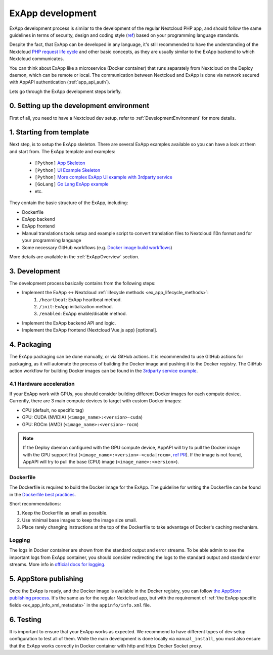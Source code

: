 .. _ExAppDevelopment:

ExApp development
=================

ExApp development process is similar to the development of the regular Nextcloud PHP app,
and should follow the same guidelines in terms of security, design and coding style (`ref <https://docs.nextcloud.com/server/latest/developer_manual/getting_started/development_process.html>`_)
based on your programming language standards.

Despite the fact, that ExApp can be developed in any language, it's still recommended to have the understanding
of the Nextcloud `PHP request life cycle <https://docs.nextcloud.com/server/latest/developer_manual/basics/request_lifecycle.html>`_ and other basic concepts,
as they are usually similar to the ExApp backend to which Nextcloud communicates.

You can think about ExApp like a microservice (Docker container)
that runs separately from Nextcloud on the Deploy daemon, which can be remote or local.
The communication between Nextcloud and ExApp is done via network secured with AppAPI authentication (:ref:`app_api_auth`).

Lets go through the ExApp development steps briefly.

0. Setting up the development environment
-----------------------------------------

First of all, you need to have a Nextcloud dev setup, refer to :ref:`DevelopmentEnvironment` for more details.

1. Starting from template
-------------------------

Next step, is to setup the ExApp skeleton.
There are several ExApp examples available so you can have a look at them and start from.
The ExApp template and examples:

	- ``[Python]`` `App Skeleton <https://github.com/cloud-py-api/app-skeleton-python>`_
	- ``[Python]`` `UI Example Skeleton <https://github.com/cloud-py-api/ui_example>`_
	- ``[Python]`` `More complex ExApp UI example with 3rdparty service <https://github.com/cloud-py-api/visionatrix>`_
	- ``[GoLang]`` `Go Lang ExApp example <https://github.com/cloud-py-api/file_to_text_example>`_
	- etc.

They contain the basic structure of the ExApp, including:

- Dockerfile
- ExApp backend
- ExApp frontend
- Manual translations tools setup and example script to convert translation files to Nextcloud l10n format and for your programming language
- Some necessary GitHub workflows (e.g. `Docker image build workflows <https://github.com/cloud-py-api/visionatrix/tree/main/.github/workflows>`_)

More details are available in the :ref:`ExAppOverview` section.


3. Development
--------------

The development process basically contains from the following steps:

- Implement the ExApp <-> Nextcloud :ref:`lifecycle methods <ex_app_lifecycle_methods>`:
	#. ``/heartbeat``: ExApp heartbeat method.
	#. ``/init``: ExApp initialization method.
	#. ``/enabled``: ExApp enable/disable method.
- Implement the ExApp backend API and logic.
- Implement the ExApp frontend (Nextcloud Vue.js app) [optional].


4. Packaging
------------

The ExApp packaging can be done manually, or via GitHub actions.
It is recommended to use GitHub actions for packaging,
as it will automate the process of building the Docker image and pushing it to the Docker registry.
The GitHub action workflow for building Docker images can be found in the `3rdparty service example <https://github.com/cloud-py-api/visionatrix>`_.

4.1 Hardware acceleration
*************************

If your ExApp work with GPUs, you should consider building different Docker images for each compute device.
Currently, there are 3 main compute devices to target with custom Docker images:

- CPU (default, no specific tag)
- GPU: CUDA (NVIDIA) (``<image_name>:<version>-cuda``)
- GPU: ROCm (AMD) (``<image_name>:<version>-rocm``)

.. note::

	If the Deploy daemon configured with the GPU compute device,
	AppAPI will try to pull the Docker image with the GPU support first (``<image_name>:<version>-<cuda|rocm>``, `ref PR <https://github.com/cloud-py-api/app_api/pull/340>`_).
	If the image is not found, AppAPI will try to pull the base (CPU) image (``<image_name>:<version>``).


Dockerfile
**********

The Dockerfile is required to build the Docker image for the ExApp.
The guideline for writing the Dockerfile can be found in the `Dockerfile best practices <https://docs.docker.com/develop/develop-images/dockerfile_best-practices/>`_.

Short recommendations:

1. Keep the Dockerfile as small as possible.
2. Use minimal base images to keep the image size small.
3. Place rarely changing instructions at the top of the Dockerfile to take advantage of Docker's caching mechanism.


Logging
*******

The logs in Docker container are shown from the standard output and error streams.
To be able admin to see the important logs from ExApp container,
you should consider redirecting the logs to the standard output and standard error streams.
More info in `official docs for logging <https://docs.docker.com/config/containers/logging/>`_.


5. AppStore publishing
----------------------

Once the ExApp is ready, and the Docker image is available in the Docker registry,
you can follow `the AppStore publishing process <https://nextcloudappstore.readthedocs.io/en/latest/developer.html>`_.
It's the same as for the regular Nextcloud app, but with the requirement of :ref:`the ExApp specific fields <ex_app_info_xml_metadata>` in the ``appinfo/info.xml`` file.


6. Testing
----------

It is important to ensure that your ExApp works as expected.
We recommend to have different types of dev setup configuration to test all of them.
While the main development is done locally via ``manual_install``, you must also ensure that
the ExApp works correctly in Docker container with http and https Docker Socket proxy.

